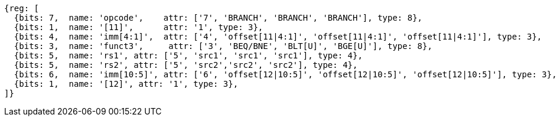 //### Conditional Branches

[wavedrom, ,]
....
{reg: [
  {bits: 7,  name: 'opcode',    attr: ['7', 'BRANCH', 'BRANCH', 'BRANCH'], type: 8},
  {bits: 1,  name: '[11]',      attr: '1', type: 3},
  {bits: 4,  name: 'imm[4:1]',  attr: ['4', 'offset[11|4:1]', 'offset[11|4:1]', 'offset[11|4:1]'], type: 3},
  {bits: 3,  name: 'funct3',     attr: ['3', 'BEQ/BNE', 'BLT[U]', 'BGE[U]'], type: 8},
  {bits: 5,  name: 'rs1', attr: ['5', 'src1', 'src1', 'src1'], type: 4},
  {bits: 5,  name: 'rs2', attr: ['5', 'src2','src2', 'src2'], type: 4},
  {bits: 6,  name: 'imm[10:5]', attr: ['6', 'offset[12|10:5]', 'offset[12|10:5]', 'offset[12|10:5]'], type: 3},
  {bits: 1,  name: '[12]', attr: '1', type: 3},
]}
....
